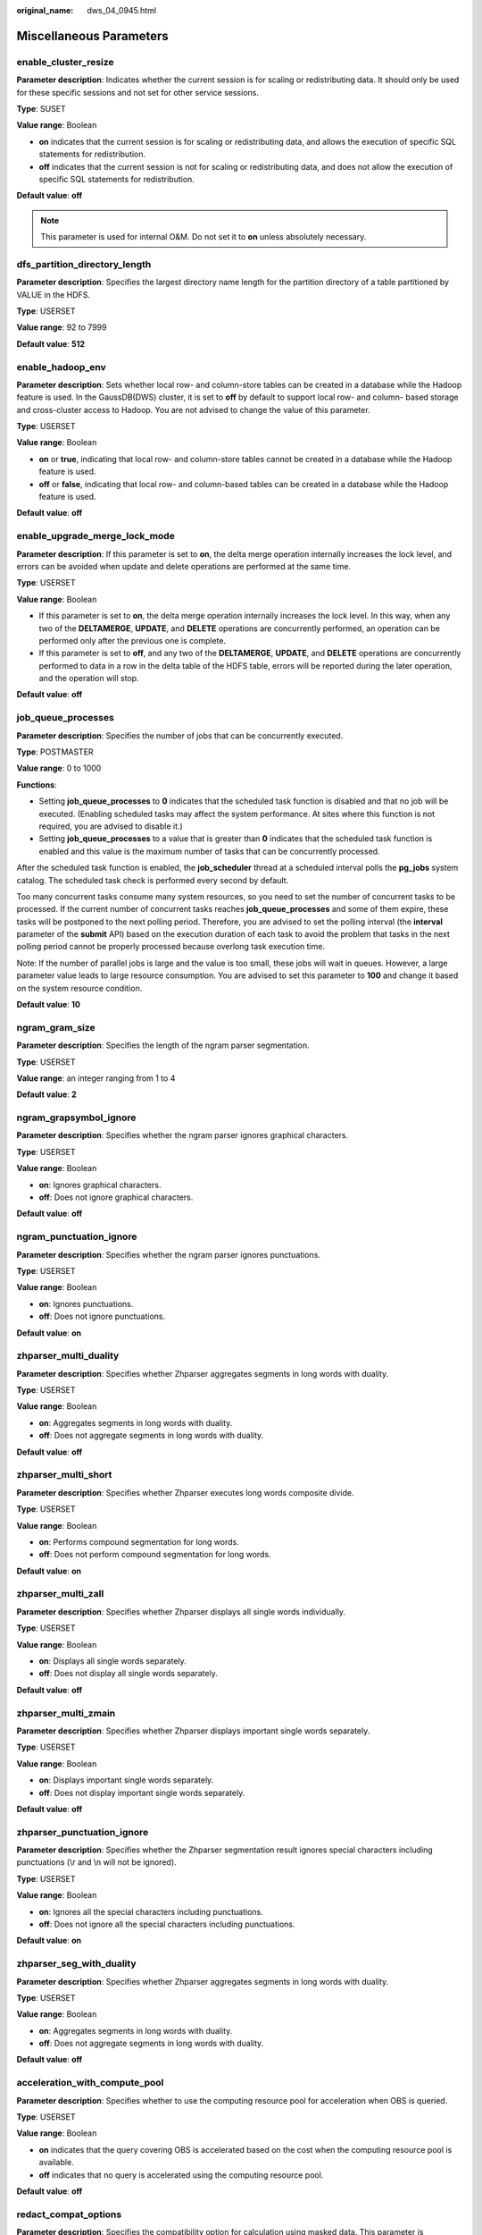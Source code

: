 :original_name: dws_04_0945.html

.. _dws_04_0945:

Miscellaneous Parameters
========================

enable_cluster_resize
---------------------

**Parameter description**: Indicates whether the current session is for scaling or redistributing data. It should only be used for these specific sessions and not set for other service sessions.

**Type**: SUSET

**Value range**: Boolean

-  **on** indicates that the current session is for scaling or redistributing data, and allows the execution of specific SQL statements for redistribution.
-  **off** indicates that the current session is not for scaling or redistributing data, and does not allow the execution of specific SQL statements for redistribution.

**Default value**: **off**

.. note::

   This parameter is used for internal O&M. Do not set it to **on** unless absolutely necessary.

dfs_partition_directory_length
------------------------------

**Parameter description**: Specifies the largest directory name length for the partition directory of a table partitioned by VALUE in the HDFS.

**Type**: USERSET

**Value range**: 92 to 7999

**Default value**: **512**

enable_hadoop_env
-----------------

**Parameter description**: Sets whether local row- and column-store tables can be created in a database while the Hadoop feature is used. In the GaussDB(DWS) cluster, it is set to **off** by default to support local row- and column- based storage and cross-cluster access to Hadoop. You are not advised to change the value of this parameter.

**Type**: USERSET

**Value range**: Boolean

-  **on** or **true**, indicating that local row- and column-store tables cannot be created in a database while the Hadoop feature is used.
-  **off** or **false**, indicating that local row- and column-based tables can be created in a database while the Hadoop feature is used.

**Default value**: **off**

enable_upgrade_merge_lock_mode
------------------------------

**Parameter description**: If this parameter is set to **on**, the delta merge operation internally increases the lock level, and errors can be avoided when update and delete operations are performed at the same time.

**Type**: USERSET

**Value range**: Boolean

-  If this parameter is set to **on**, the delta merge operation internally increases the lock level. In this way, when any two of the **DELTAMERGE**, **UPDATE**, and **DELETE** operations are concurrently performed, an operation can be performed only after the previous one is complete.
-  If this parameter is set to **off**, and any two of the **DELTAMERGE**, **UPDATE**, and **DELETE** operations are concurrently performed to data in a row in the delta table of the HDFS table, errors will be reported during the later operation, and the operation will stop.

**Default value**: **off**

job_queue_processes
-------------------

**Parameter description**: Specifies the number of jobs that can be concurrently executed.

**Type**: POSTMASTER

**Value range**: 0 to 1000

**Functions**:

-  Setting **job_queue_processes** to **0** indicates that the scheduled task function is disabled and that no job will be executed. (Enabling scheduled tasks may affect the system performance. At sites where this function is not required, you are advised to disable it.)
-  Setting **job_queue_processes** to a value that is greater than **0** indicates that the scheduled task function is enabled and this value is the maximum number of tasks that can be concurrently processed.

After the scheduled task function is enabled, the **job_scheduler** thread at a scheduled interval polls the **pg_jobs** system catalog. The scheduled task check is performed every second by default.

Too many concurrent tasks consume many system resources, so you need to set the number of concurrent tasks to be processed. If the current number of concurrent tasks reaches **job_queue_processes** and some of them expire, these tasks will be postponed to the next polling period. Therefore, you are advised to set the polling interval (the **interval** parameter of the **submit** API) based on the execution duration of each task to avoid the problem that tasks in the next polling period cannot be properly processed because overlong task execution time.

Note: If the number of parallel jobs is large and the value is too small, these jobs will wait in queues. However, a large parameter value leads to large resource consumption. You are advised to set this parameter to **100** and change it based on the system resource condition.

**Default value**: **10**

ngram_gram_size
---------------

**Parameter description**: Specifies the length of the ngram parser segmentation.

**Type**: USERSET

**Value range**: an integer ranging from 1 to 4

**Default value**: **2**

ngram_grapsymbol_ignore
-----------------------

**Parameter description**: Specifies whether the ngram parser ignores graphical characters.

**Type**: USERSET

**Value range**: Boolean

-  **on**: Ignores graphical characters.
-  **off**: Does not ignore graphical characters.

**Default value**: **off**

ngram_punctuation_ignore
------------------------

**Parameter description**: Specifies whether the ngram parser ignores punctuations.

**Type**: USERSET

**Value range**: Boolean

-  **on**: Ignores punctuations.
-  **off**: Does not ignore punctuations.

**Default value**: **on**

zhparser_multi_duality
----------------------

**Parameter description**: Specifies whether Zhparser aggregates segments in long words with duality.

**Type**: USERSET

**Value range**: Boolean

-  **on**: Aggregates segments in long words with duality.
-  **off**: Does not aggregate segments in long words with duality.

**Default value**: **off**

zhparser_multi_short
--------------------

**Parameter description**: Specifies whether Zhparser executes long words composite divide.

**Type**: USERSET

**Value range**: Boolean

-  **on**: Performs compound segmentation for long words.
-  **off**: Does not perform compound segmentation for long words.

**Default value**: **on**

zhparser_multi_zall
-------------------

**Parameter description**: Specifies whether Zhparser displays all single words individually.

**Type**: USERSET

**Value range**: Boolean

-  **on**: Displays all single words separately.
-  **off**: Does not display all single words separately.

**Default value**: **off**

zhparser_multi_zmain
--------------------

**Parameter description**: Specifies whether Zhparser displays important single words separately.

**Type**: USERSET

**Value range**: Boolean

-  **on**: Displays important single words separately.
-  **off**: Does not display important single words separately.

**Default value**: **off**

zhparser_punctuation_ignore
---------------------------

**Parameter description**: Specifies whether the Zhparser segmentation result ignores special characters including punctuations (\\r and \\n will not be ignored).

**Type**: USERSET

**Value range**: Boolean

-  **on**: Ignores all the special characters including punctuations.
-  **off**: Does not ignore all the special characters including punctuations.

**Default value**: **on**

zhparser_seg_with_duality
-------------------------

**Parameter description**: Specifies whether Zhparser aggregates segments in long words with duality.

**Type**: USERSET

**Value range**: Boolean

-  **on**: Aggregates segments in long words with duality.
-  **off**: Does not aggregate segments in long words with duality.

**Default value**: **off**

.. _en-us_topic_0000001811490665__section13787157164412:

acceleration_with_compute_pool
------------------------------

**Parameter description**: Specifies whether to use the computing resource pool for acceleration when OBS is queried.

**Type**: USERSET

**Value range**: Boolean

-  **on** indicates that the query covering OBS is accelerated based on the cost when the computing resource pool is available.
-  **off** indicates that no query is accelerated using the computing resource pool.

**Default value**: **off**

redact_compat_options
---------------------

**Parameter description**: Specifies the compatibility option for calculation using masked data. This parameter is supported only by clusters of version 8.1.3.310 or later.

**Type**: USERSET

**Value range**: a string

-  **none** indicates that compatibility options are specified.
-  **disable_comparison_operator_mask** indicates that comparison operators that do not expose raw data can bypass the data masking check and generate the actual calculation result.

**Default value**: **none**

table_skewness_warning_threshold
--------------------------------

**Parameter description**: Specifies the threshold for triggering a table skew alarm.

**Type**: SUSET

**Value range**: a floating point number ranging from 0 to 1

**Default value**: **1**

table_skewness_warning_rows
---------------------------

**Parameter description**: Specifies the minimum number of rows for triggering a table skew alarm.

**Type**: SUSET

**Value range**: an integer ranging from **0** to **INT_MAX**

**Default value**: **100000**

enable_view_update
------------------

**Parameter description**: Enables the view update function or not.

**Type**: POSTMASTER

**Value range**: Boolean

-  **on** indicates that the view update function is enabled.
-  **off** indicates that the view update function is disabled.

**Default value**: **off**

view_independent
----------------

**Parameter description**: Decouples views from tables, functions, and synonyms or not. After the base table is restored, automatic association and re-creation are supported.

**Type**: SIGHUP

**Value range**: Boolean

-  **on** indicates that the view decoupling function is enabled. Tables, functions, synonyms, and other views on which views depend can be deleted separately (except temporary tables and temporary views). Associated views are reserved but unavailable.
-  **off** indicates that the view decoupling function is disabled. Tables, functions, synonyms, and other views on which views depend cannot be deleted separately. You can only delete them in the cascade mode.

**Default value**: **off**

assign_abort_xid
----------------

**Parameter description**: Determines the transaction to be aborted based on the specified XID in a query.

**Type**: USERSET

**Value range**: a character string with the specified XID

.. caution::

   This parameter is used only for quick restoration if a user deletes data by mistake (DELETE operation). Do not use this parameter in other scenarios. Otherwise, visible transaction errors may occur.

default_distribution_mode
-------------------------

**Parameter description**: Specifies the default distribution mode of a table. This feature is supported only in 8.1.2 or later.

**Type**: USERSET

**Value range**: enumerated values

-  **roundrobin**: If the distribution mode is not specified during table creation, the default distribution mode is selected according to the following rules:

   #. If the primary key or unique constraint is included during table creation, hash distribution is selected. The distribution column is the column corresponding to the primary key or unique constraint.
   #. If the primary key or unique constraint is not included during table creation, round-robin distribution is selected.

-  **hash**: If the distribution mode is not specified during table creation, the default distribution mode is selected according to the following rules:

   #. If the primary key or unique constraint is included during table creation, hash distribution is selected. The distribution column is the column corresponding to the primary key or unique constraint.
   #. If the primary key or unique constraint is not included during table creation but there are columns whose data types can be used as distribution columns, hash distribution is selected. The distribution column is the first column whose data type can be used as a distribution column.
   #. If the primary key or unique constraint is not included during table creation and no column whose data type can be used as a distribution column exists, round-robin distribution is selected.

**Default value**: **roundrobin**

.. note::

   The default value of this parameter is **roundrobin** for a new GaussDB(DWS) 8.1.2 cluster and is **hash** for an upgrade to GaussDB(DWS) 8.1.2.

object_mtime_record_mode
------------------------

**Parameter description**: Sets the update action of the **mtime** column in the **PG_OBJECT** system catalog.

**Type**: SIGHUP

**Value range**: a string

-  de\ **fault**: **ALTER**, **COMMENT**, **GRANT/REVOKE**, and **TRUNCATE** operations update the **mtime** column by default.
-  **disable**: The **mtime** column is not updated.
-  **disable_acl**: **GRANT** or **REVOKE** operation does not update the **mtime** column.
-  **disable_truncate**: **TRUNCATE** operations do not update the **mtime** column.
-  **disable_partition**: Partition **ALTER** operations do not update the **mtime** column.

**Default value**: **default**

max_volatile_tables
-------------------

**Parameter description**: Specifies the maximum number of volatile tables created for each session, including volatile tables and their auxiliary tables. This parameter is supported by clusters of version 8.2.0 or later.

**Type**: USERSET

**Value range**: an integer ranging from 0 to INT_MAX

**Default value**: **300**

query_cache_refresh_time
------------------------

**Parameter description**: Specifies the cache refresh interval for queries for which the **enable_accelerate_select** parameter takes effect. This parameter is supported only by clusters of version 8.3.0 or later.

**Type**: USERSET

**Value range**: a floating point number ranging from 0 to 10000.0, in seconds

**Default value**: **60.0**

vector_engine_strategy
----------------------

**Parameter description**: Specifies the vectorization enhancement policy. This parameter is supported only by clusters of version 8.3.0 or later.

**Type**: USERSET

**Value range**: enumerated values

-  **force** specifies that the vectorization-enhanced plan is forcibly rolled back to the row storage plan when there are scenarios that do not support vectorization.
-  **improve** specifies that vectorization enhancement is enabled even when there are scenarios that do not support vectorization.

**Default value**: **improve**

default_temptable_type
----------------------

**Parameter description**: Specifies the type of temporary table created when **CREATE TABLE** is used to create a temporary table without specifying the table type before **TEMP** or **TEMPORARY**. This parameter is supported only by clusters of version 9.1.0 or later.

**Type**: USERSET

**Value range**: enumerated values

-  **local**: creates a local temporary table when the type is not specified.
-  **volatile**: creates a volatile temporary table when the type is not specified.

**Default value**: **local**

pgxc_node_readonly
------------------

**Parameter description**: Specifies whether a CN or DN is an elastic or classic DN. This parameter is supported only by clusters of version 9.1.0 or later.

**Type**: SUSET

**Value range**: Boolean

-  **on** indicates that the CN or DN is an elastic node.
-  **off** indicates that the CN or DN is a classic node.

**Default value**: **off**

hudi_sync_max_commits
---------------------

**Parameter description**: Specifies the maximum number of commits for a single synchronization task in Hudi. This parameter is supported only by clusters of version 9.1.0.100 or later.

**Type**: SIGHUP

**Value range**: an integer ranging from -1 to INT_MAX

-  **-1** indicates no limit.
-  **0** indicates no limit.
-  Any other value indicates the maximum number of commits.

**Default value**: **-1**

foreign_table_default_rw_options
--------------------------------

**Parameter description**: Specifies the default permissions when creating a foreign table without specifying them. This parameter is supported only by clusters of version 9.0.3 or later.

**Type**: USERSET

**Value range**: a string

-  **READ_ONLY** indicates the read-only permission.
-  **WRITE_ONLY** indicates the write-only permission.
-  **READ_WRITE** indicates the read-write permission.

**Default value**: **READ_ONLY**
